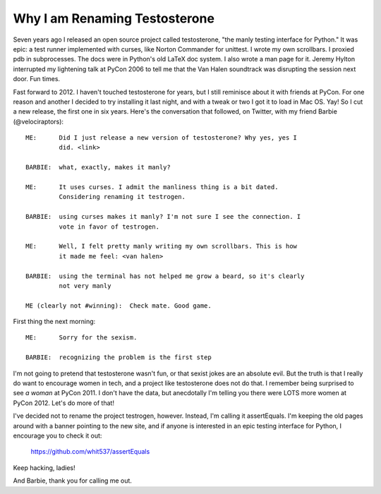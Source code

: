 Why I am Renaming Testosterone
------------------------------

Seven years ago I released an open source project called testosterone, "the
manly testing interface for Python." It was epic: a test runner implemented
with curses, like Norton Commander for unittest. I wrote my own scrollbars. I
proxied pdb in subprocesses. The docs were in Python's old LaTeX doc system. I
also wrote a man page for it. Jeremy Hylton interrupted my lightening talk at
PyCon 2006 to tell me that the Van Halen soundtrack was disrupting the session
next door. Fun times.

.. image:: https://github.com/whit537/assertEquals/raw/master/screenshot.png

Fast forward to 2012. I haven't touched testosterone for years, but I still
reminisce about it with friends at PyCon. For one reason and another I decided
to try installing it last night, and with a tweak or two I got it to load in
Mac OS. Yay! So I cut a new release, the first one in six years. Here's the
conversation that followed, on Twitter, with my friend Barbie
(@velociraptors)::

    ME:      Did I just release a new version of testosterone? Why yes, yes I
             did. <link>

    BARBIE:  what, exactly, makes it manly?

    ME:      It uses curses. I admit the manliness thing is a bit dated. 
             Considering renaming it testrogen.

    BARBIE:  using curses makes it manly? I'm not sure I see the connection. I
             vote in favor of testrogen.

    ME:      Well, I felt pretty manly writing my own scrollbars. This is how 
             it made me feel: <van halen>

    BARBIE:  using the terminal has not helped me grow a beard, so it's clearly
             not very manly

    ME (clearly not #winning):  Check mate. Good game.


First thing the next morning::

    ME:      Sorry for the sexism.

    BARBIE:  recognizing the problem is the first step


I'm not going to pretend that testosterone wasn't fun, or that sexist jokes are
an absolute evil. But the truth is that I really do want to encourage women in
tech, and a project like testosterone does not do that. I remember being
surprised to see *a woman* at PyCon 2011. I don't have the data, but
anecdotally I'm telling you there were LOTS more women at PyCon 2012. Let's do
more of that!

I've decided not to rename the project testrogen, however. Instead, I'm calling
it assertEquals. I'm keeping the old pages around with a banner pointing to the
new site, and if anyone is interested in an epic testing interface for Python,
I encourage you to check it out:

    https://github.com/whit537/assertEquals

Keep hacking, ladies!

And Barbie, thank you for calling me out.
